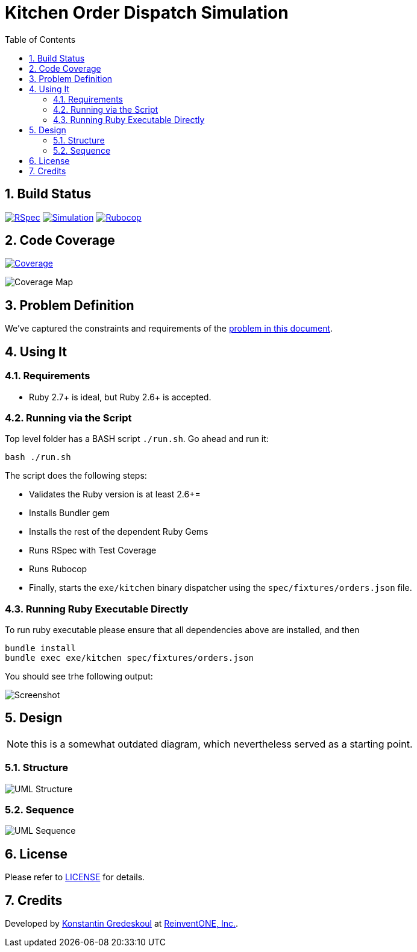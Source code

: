 = Kitchen Order Dispatch Simulation
:doctype: book
:toc:
:toclevels: 5
:sectnums:
:allow-uri-read:
:safe: unsafe

== Build Status

image:https://github.com/kigster/kitchen/workflows/RSpec/badge.svg[RSpec,link=https://github.com/kigster/kitchen/actions?query=workflow%3ARSpec]
image:https://github.com/kigster/kitchen/workflows/Simulation/badge.svg[Simulation,link=https://github.com/kigster/kitchen/actions?query=workflow%3ASimulation]
image:https://github.com/kigster/kitchen/workflows/Rubocop/badge.svg[Rubocop,link=https://github.com/kigster/kitchen/actions?query=workflow%3ARubocop]

== Code Coverage

image:https://codecov.io/gh/kigster/kitchen/branch/master/graph/badge.svg[Coverage,link=https://codecov.io/gh/kigster/kitchen]

image:https://codecov.io/gh/kigster/kitchen/branch/master/graphs/sunburst.svg[Coverage Map]

== Problem Definition

We've captured the constraints and requirements of the xref:PROBLEM.adoc[problem in this document].

== Using It

=== Requirements

 * Ruby 2.7+ is ideal, but Ruby 2.6+ is accepted.

=== Running via the Script

Top level folder has a BASH script `./run.sh`. Go ahead and run it:

[source,bash]
bash ./run.sh

The script does the following steps:

 * Validates the Ruby version is at least 2.6+=
 * Installs Bundler gem
 * Installs the rest of the dependent Ruby Gems
 * Runs RSpec with Test Coverage
 * Runs Rubocop
 * Finally, starts the `exe/kitchen` binary dispatcher using the `spec/fixtures/orders.json` file.

=== Running Ruby Executable Directly

To run ruby executable please ensure that all dependencies above are installed, and then

[source,bash]
----
bundle install
bundle exec exe/kitchen spec/fixtures/orders.json
----

You should see trhe following output:

image:design/kitchen.png[Screenshot]

== Design

NOTE: this is a somewhat outdated diagram, which nevertheless served as a starting point.

=== Structure

image:design/uml-structure.png[UML Structure,border=2]

=== Sequence

image:design/uml-sequence.png[UML Sequence,border=2]

== License

Please refer to xref:LICENSE.adoc[LICENSE] for details.

== Credits

Developed by http://kig.re/[Konstantin Gredeskoul] at
https://reinvent.one/[ReinventONE, Inc.].
